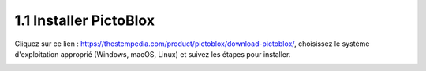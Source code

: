 .. _sh_install:

1.1 Installer PictoBlox
===========================

Cliquez sur ce lien : https://thestempedia.com/product/pictoblox/download-pictoblox/, choisissez le système d'exploitation approprié (Windows, macOS, Linux) et suivez les étapes pour installer.

.. image:: img/download.png

